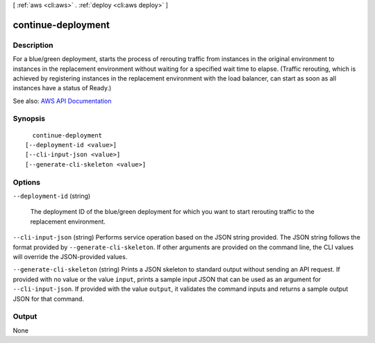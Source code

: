 [ :ref:`aws <cli:aws>` . :ref:`deploy <cli:aws deploy>` ]

.. _cli:aws deploy continue-deployment:


*******************
continue-deployment
*******************



===========
Description
===========



For a blue/green deployment, starts the process of rerouting traffic from instances in the original environment to instances in the replacement environment without waiting for a specified wait time to elapse. (Traffic rerouting, which is achieved by registering instances in the replacement environment with the load balancer, can start as soon as all instances have a status of Ready.) 



See also: `AWS API Documentation <https://docs.aws.amazon.com/goto/WebAPI/codedeploy-2014-10-06/ContinueDeployment>`_


========
Synopsis
========

::

    continue-deployment
  [--deployment-id <value>]
  [--cli-input-json <value>]
  [--generate-cli-skeleton <value>]




=======
Options
=======

``--deployment-id`` (string)


  The deployment ID of the blue/green deployment for which you want to start rerouting traffic to the replacement environment.

  

``--cli-input-json`` (string)
Performs service operation based on the JSON string provided. The JSON string follows the format provided by ``--generate-cli-skeleton``. If other arguments are provided on the command line, the CLI values will override the JSON-provided values.

``--generate-cli-skeleton`` (string)
Prints a JSON skeleton to standard output without sending an API request. If provided with no value or the value ``input``, prints a sample input JSON that can be used as an argument for ``--cli-input-json``. If provided with the value ``output``, it validates the command inputs and returns a sample output JSON for that command.



======
Output
======

None